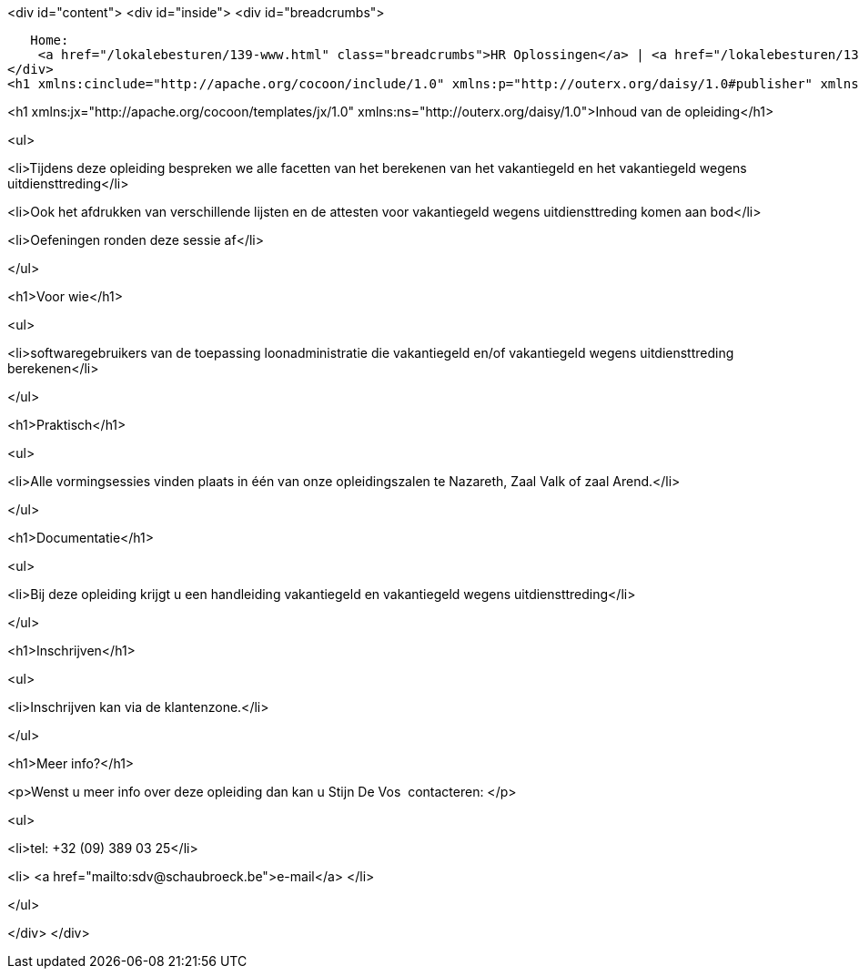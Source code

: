 <div id="content">
<div id="inside">
<div id="breadcrumbs">
     
   Home:
    <a href="/lokalebesturen/139-www.html" class="breadcrumbs">HR Oplossingen</a> | <a href="/lokalebesturen/139-www/271-www.html" class="breadcrumbs">Opleidingen</a> | <a href="/lokalebesturen/139-www/271-www/419-www.html" class="breadcrumbs">Softwaretoepassingen</a> | <a href="/lokalebesturen/139-www/271-www/419-www/514-www.html" class="breadcrumbs">Loonadministratie</a>
</div>
<h1 xmlns:cinclude="http://apache.org/cocoon/include/1.0" xmlns:p="http://outerx.org/daisy/1.0#publisher" xmlns:lt="http://outerx.org/daisy/1.0#linktransformer" xmlns:einclude="http://outerx.org/daisy/1.0#externalinclude" id="dsy495-www" class="daisy-document-name">Vakantiegeld</h1>


<h1 xmlns:jx="http://apache.org/cocoon/templates/jx/1.0" xmlns:ns="http://outerx.org/daisy/1.0">Inhoud van de opleiding</h1>


<ul>

<li>Tijdens deze opleiding bespreken we alle facetten van het berekenen van het
vakantiegeld en het vakantiegeld wegens uitdiensttreding</li>

<li>Ook het afdrukken van verschillende lijsten en de attesten voor vakantiegeld
wegens uitdiensttreding komen aan bod</li>

<li>Oefeningen ronden deze sessie af</li>

</ul>


<h1>Voor wie</h1>


<ul>

<li>softwaregebruikers van de toepassing loonadministratie die vakantiegeld
en/of vakantiegeld wegens uitdiensttreding berekenen</li>

</ul>


<h1>Praktisch</h1>


<ul>

<li>Alle vormingsessies vinden plaats in één van onze opleidingszalen te
Nazareth, Zaal Valk of zaal Arend.</li>

</ul>


<h1>Documentatie</h1>


<ul>

<li>Bij deze opleiding krijgt u een handleiding vakantiegeld en vakantiegeld
wegens uitdiensttreding</li>

</ul>


<h1>Inschrijven</h1>


<ul>

<li>Inschrijven kan&nbsp;via de klantenzone.</li>

</ul>


<h1>Meer info?</h1>


<p>Wenst u meer info over deze opleiding dan kan u Stijn De Vos&nbsp; contacteren:
</p>


<ul>

<li>tel: +32 (09) 389 03 25</li>

<li>
<a href="mailto:sdv@schaubroeck.be">e-mail</a>
</li>

</ul>


</div>
</div>
